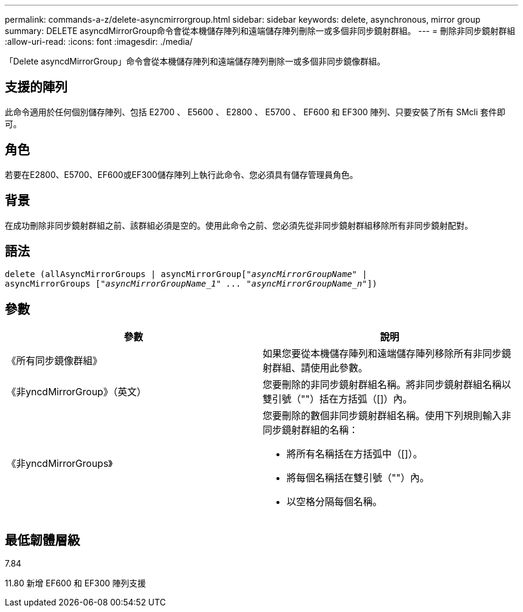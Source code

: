 ---
permalink: commands-a-z/delete-asyncmirrorgroup.html 
sidebar: sidebar 
keywords: delete, asynchronous, mirror group 
summary: DELETE asyncdMirrorGroup命令會從本機儲存陣列和遠端儲存陣列刪除一或多個非同步鏡射群組。 
---
= 刪除非同步鏡射群組
:allow-uri-read: 
:icons: font
:imagesdir: ./media/


[role="lead"]
「Delete asyncdMirrorGroup」命令會從本機儲存陣列和遠端儲存陣列刪除一或多個非同步鏡像群組。



== 支援的陣列

此命令適用於任何個別儲存陣列、包括 E2700 、 E5600 、 E2800 、 E5700 、 EF600 和 EF300 陣列、只要安裝了所有 SMcli 套件即可。



== 角色

若要在E2800、E5700、EF600或EF300儲存陣列上執行此命令、您必須具有儲存管理員角色。



== 背景

在成功刪除非同步鏡射群組之前、該群組必須是空的。使用此命令之前、您必須先從非同步鏡射群組移除所有非同步鏡射配對。



== 語法

[listing, subs="+macros"]
----
delete (allAsyncMirrorGroups | asyncMirrorGrouppass:quotes[[_"asyncMirrorGroupName"_] |
asyncMirrorGroups pass:quotes[[_"asyncMirrorGroupName_1" ... "asyncMirrorGroupName_n"_]])
----


== 參數

|===
| 參數 | 說明 


 a| 
《所有同步鏡像群組》
 a| 
如果您要從本機儲存陣列和遠端儲存陣列移除所有非同步鏡射群組、請使用此參數。



 a| 
《非yncdMirrorGroup》（英文）
 a| 
您要刪除的非同步鏡射群組名稱。將非同步鏡射群組名稱以雙引號（""）括在方括弧（[]）內。



 a| 
《非yncdMirrorGroups》
 a| 
您要刪除的數個非同步鏡射群組名稱。使用下列規則輸入非同步鏡射群組的名稱：

* 將所有名稱括在方括弧中（[]）。
* 將每個名稱括在雙引號（""）內。
* 以空格分隔每個名稱。


|===


== 最低韌體層級

7.84

11.80 新增 EF600 和 EF300 陣列支援
